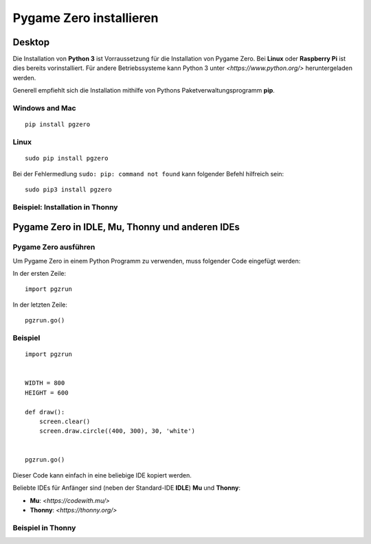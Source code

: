 Pygame Zero installieren
======================

Desktop
----------------

Die Installation von **Python 3** ist Vorraussetzung für die Installation von Pygame Zero.
Bei **Linux** oder **Raspberry Pi** ist dies bereits vorinstalliert. Für andere Betriebssysteme 
kann Python 3 unter `<https://www.python.org/>` heruntergeladen werden.

Generell empfiehlt sich die Installation mithilfe von Pythons Paketverwaltungsprogramm **pip**.

Windows and Mac
'''''''''''''''
::

    pip install pgzero


Linux
'''''

::

   sudo pip install pgzero


Bei der Fehlermedlung ``sudo: pip: command not found`` kann folgender Befehl hilfreich sein::

    sudo pip3 install pgzero

Beispiel: Installation in Thonny 
''''''''''''''''''''''''''''''''

.. image:: _static/thonny_pgzero_install.jpg

Pygame Zero in IDLE, Mu, Thonny und anderen IDEs
----------------

Pygame Zero ausführen
'''''''''''''''''''''

Um Pygame Zero in einem Python Programm zu verwenden, muss folgender Code eingefügt werden:

In der ersten Zeile:

::

    import pgzrun

In der letzten Zeile:


::

    pgzrun.go()

Beispiel 
''''''''


::

    import pgzrun


    WIDTH = 800
    HEIGHT = 600

    def draw():
        screen.clear()
        screen.draw.circle((400, 300), 30, 'white')


    pgzrun.go()

Dieser Code kann einfach in eine beliebige IDE kopiert werden.

Beliebte IDEs für Anfänger sind (neben der Standard-IDE **IDLE**) **Mu** und **Thonny**:

* **Mu**: `<https://codewith.mu/>`

* **Thonny**: `<https://thonny.org/>` 

Beispiel in Thonny
''''''''''''''''''

.. image:: _static/thonny_pgzero_example.jpg

